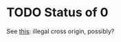 * TODO Status of 0
  See [[http://stackoverflow.com/a/14507670][this]]: illegal cross origin, possibly?
